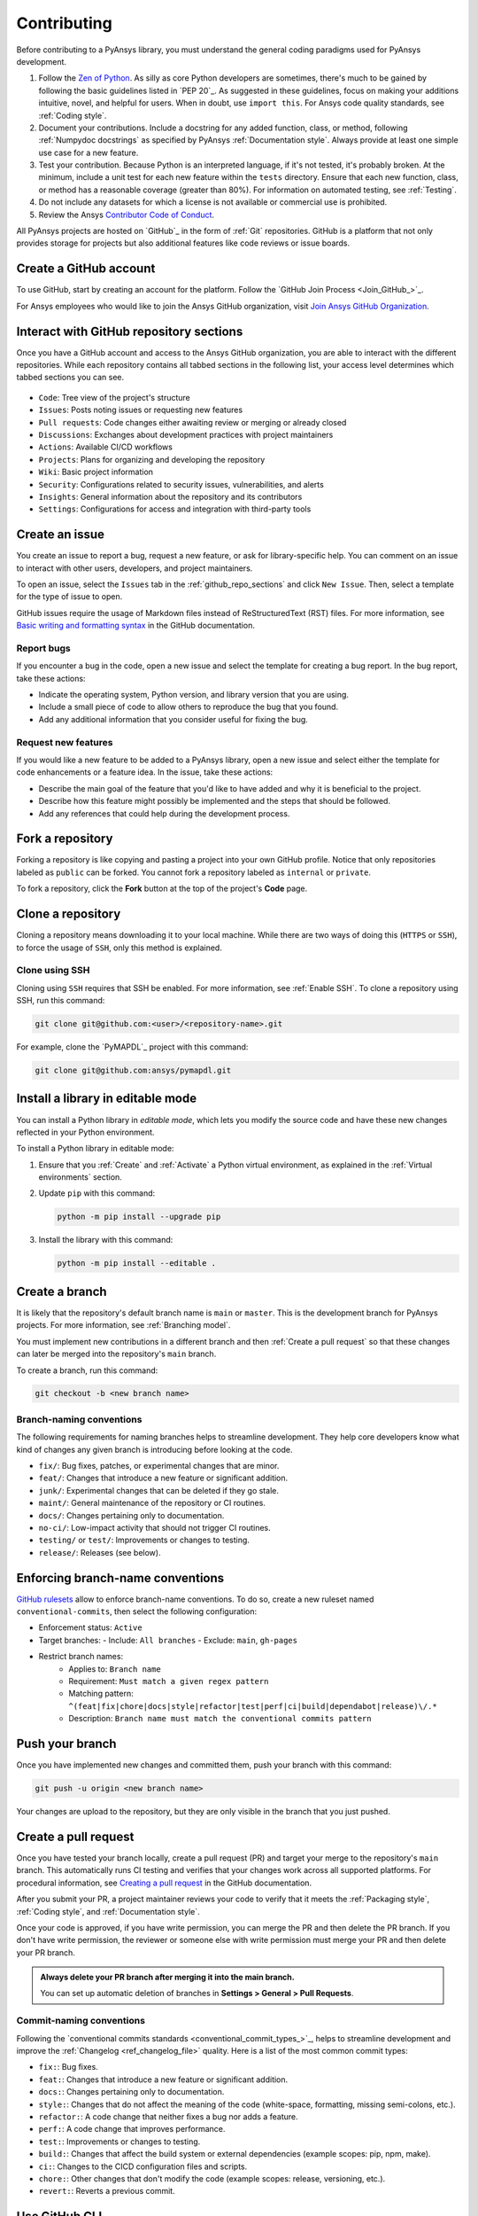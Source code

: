 .. _contributing:

Contributing
============

Before contributing to a PyAnsys library, you must understand the general
coding paradigms used for PyAnsys development.

#. Follow the `Zen of Python <https://www.python.org/dev/peps/pep-0020/>`_.
   As silly as core Python developers are sometimes, there's much to be
   gained by following the basic guidelines listed in `PEP 20`_. As suggested
   in these guidelines, focus on making your additions intuitive, novel,
   and helpful for users. When in doubt, use ``import this``.
   For Ansys code quality standards, see :ref:`Coding style`.

#. Document your contributions. Include a docstring for any added function,
   class, or method, following :ref:`Numpydoc docstrings` as specified by
   PyAnsys :ref:`Documentation style`. Always provide at least one simple use
   case for a new feature.

#. Test your contribution. Because Python is an interpreted language, if
   it's not tested, it's probably broken. At the minimum, include a unit
   test for each new feature within the ``tests`` directory. Ensure that
   each new function, class, or method has a reasonable coverage (greater
   than 80%). For information on automated testing, see :ref:`Testing`.

#. Do not include any datasets for which a license is not available
   or commercial use is prohibited.

#. Review the Ansys `Contributor Code of Conduct
   <https://github.com/ansys/.github/blob/main/CODE_OF_CONDUCT.md>`_.

All PyAnsys projects are hosted on `GitHub`_ in the form of :ref:`Git`
repositories. GitHub is a platform that not only provides storage for
projects but also additional features like code reviews or issue boards.

.. raw:: html

     <br>
     <div align="center">
       <img width="40%;" src="https://github.githubassets.com/images/modules/logos_page/GitHub-Logo.png">
     </div>

Create a GitHub account
-----------------------

To use GitHub, start by creating an account for the platform. Follow the
`GitHub Join Process <Join_GitHub_>`_.

For Ansys employees who would like to join the Ansys GitHub organization,
visit `Join Ansys GitHub Organization <https://myapps.microsoft.com/signin/42c0fa04-03f2-4407-865e-103af6973dae?tenantId=34c6ce67-15b8-4eff-80e9-52da8be89706>`_.

.. _github_repo_sections:

Interact with GitHub repository sections
----------------------------------------

Once you have a GitHub account and access to the Ansys GitHub organization,
you are able to interact with the different repositories. While each
repository contains all tabbed sections in the following list,
your access level determines which tabbed sections you can see.

.. figure:: images/github_sections.png
   :alt: GitHub repository sections
   :align: center

* ``Code``: Tree view of the project's structure
* ``Issues``: Posts noting issues or requesting new features
* ``Pull requests``: Code changes either awaiting review or merging or already closed
* ``Discussions``: Exchanges about development practices with project maintainers
* ``Actions``: Available CI/CD workflows
* ``Projects``: Plans for organizing and developing the repository
* ``Wiki``: Basic project information
* ``Security``: Configurations related to security issues, vulnerabilities, and alerts
* ``Insights``: General information about the repository and its contributors
* ``Settings``: Configurations for access and integration with third-party tools

Create an issue
---------------

You create an issue to report a bug, request a new feature, or ask for library-specific
help. You can comment on an issue to interact with other users, developers, and project
maintainers.

To open an issue, select the ``Issues`` tab in the :ref:`github_repo_sections` and click
``New Issue``. Then, select a template for the type of issue to open.

GitHub issues require the usage of Markdown files instead of ReStructuredText (RST)
files. For more information, see `Basic writing and formatting syntax
<https://docs.github.com/en/get-started/writing-on-github/getting-started-with-writing-and-formatting-on-github/basic-writing-and-formatting-syntax>`_
in the GitHub documentation.

Report bugs
~~~~~~~~~~~

If you encounter a bug in the code, open a new issue and select the template
for creating a bug report. In the bug report, take these actions:

- Indicate the operating system, Python version, and library version that you are using.
- Include a small piece of code to allow others to reproduce the bug that you found.
- Add any additional information that you consider useful for fixing the bug.

Request new features
~~~~~~~~~~~~~~~~~~~~

If you would like a new feature to be added to a PyAnsys library, open a
new issue and select either the template for code enhancements or a
feature idea. In the issue, take these actions:

- Describe the main goal of the feature that you'd like to have added and why it is beneficial
  to the project.
- Describe how this feature might possibly be implemented and the steps that should be
  followed.
- Add any references that could help during the development process.

Fork a repository
-----------------

Forking a repository is like copying and pasting a project into your own GitHub
profile. Notice that only repositories labeled as ``public`` can be forked. You
cannot fork a repository labeled as ``internal`` or ``private``.

To fork a repository, click the **Fork** button at the top of the project's
**Code** page.

Clone a repository
------------------

Cloning a repository means downloading it to your local machine. While there are two ways of
doing this (``HTTPS`` or ``SSH``), to force the usage of ``SSH``, only this method is explained.

Clone using SSH
~~~~~~~~~~~~~~~

Cloning using ``SSH`` requires that SSH be enabled. For more information, see :ref:`Enable SSH`.
To clone a repository using SSH, run this command:

.. code-block:: bash

    git clone git@github.com:<user>/<repository-name>.git

For example, clone the `PyMAPDL`_ project with this command:

.. code-block:: bash

    git clone git@github.com:ansys/pymapdl.git

Install a library in editable mode
----------------------------------

You can install a Python library in *editable mode*, which
lets you modify the source code and have these new changes
reflected in your Python environment.

To install a Python library in editable mode:

1. Ensure that you :ref:`Create` and :ref:`Activate` a Python virtual environment,
   as explained in the :ref:`Virtual environments` section.

2. Update ``pip`` with this command:

   .. code-block:: bash

       python -m pip install --upgrade pip

3. Install the library with this command:

   .. code-block:: bash

       python -m pip install --editable .

Create a branch
---------------

It is likely that the repository's default branch name is ``main`` or ``master``. This is the
development branch for PyAnsys projects. For more information, see :ref:`Branching model`. 

You must implement new contributions in a different branch and then :ref:`Create a pull request`
so that these changes can later be merged into the repository's ``main`` branch.

To create a branch, run this command:

.. code-block:: bash

    git checkout -b <new branch name>

.. _branch_naming:

Branch-naming conventions
~~~~~~~~~~~~~~~~~~~~~~~~~

The following requirements for naming branches helps to streamline
development. They help core developers know what kind of
changes any given branch is introducing before looking at the code.

-  ``fix/``: Bug fixes, patches, or experimental changes that are
   minor.
-  ``feat/``: Changes that introduce a new feature or significant
   addition.
-  ``junk/``: Experimental changes that can be deleted if they go
   stale.
-  ``maint/``: General maintenance of the repository or CI routines.
-  ``docs/``: Changes pertaining only to documentation.
-  ``no-ci/``: Low-impact activity that should not trigger CI
   routines.
-  ``testing/`` or ``test/``: Improvements or changes to testing.
-  ``release/``: Releases (see below).

Enforcing branch-name conventions
---------------------------------

`GitHub rulesets
<https://docs.github.com/en/repositories/configuring-branches-and-merges-in-your-repository/managing-rulesets/about-rulesets>`_
allow to enforce branch-name conventions. To do so, create a new ruleset named
``conventional-commits``, then select the following configuration:

- Enforcement status: ``Active``
- Target branches: 
  - Include: ``All branches``
  - Exclude: ``main``, ``gh-pages``

- Restrict branch names:
    - Applies to: ``Branch name``
    - Requirement: ``Must match a given regex pattern``
    - Matching pattern: ``^(feat|fix|chore|docs|style|refactor|test|perf|ci|build|dependabot|release)\/.*``
    - Description: ``Branch name must match the conventional commits pattern``


Push your branch
----------------

Once you have implemented new changes and committed them, push your
branch with this command:

.. code-block:: bash

   git push -u origin <new branch name>

Your changes are upload to the repository, but they are only visible in the branch
that you just pushed.

Create a pull request
---------------------

Once you have tested your branch locally, create a pull request (PR) and target your merge to
the repository's ``main`` branch. This automatically runs CI testing and verifies that your changes
work across all supported platforms. For procedural information, see `Creating a pull request
<https://docs.github.com/en/pull-requests/collaborating-with-pull-requests/proposing-changes-to-your-work-with-pull-requests/creating-a-pull-request>`_
in the GitHub documentation.

After you submit your PR, a project maintainer reviews your code to verify that it meets
the :ref:`Packaging style`, :ref:`Coding style`, and :ref:`Documentation style`.

Once your code is approved, if you have write permission, you can merge the PR
and then delete the PR branch. If you don't have write permission, the reviewer
or someone else with write permission must merge your PR and then delete your PR branch.

.. admonition:: Always delete your PR branch after merging it into the main branch.

   You can set up automatic deletion of branches in **Settings > General > Pull Requests**.


Commit-naming conventions
~~~~~~~~~~~~~~~~~~~~~~~~~

Following the `conventional commits standards <conventional_commit_types_>`_,
helps to streamline development and improve the :ref:`Changelog <ref_changelog_file>`
quality. Here is a list of the most common commit types:

-  ``fix:``: Bug fixes.
-  ``feat:``: Changes that introduce a new feature or significant addition.
-  ``docs:``: Changes pertaining only to documentation.
-  ``style:``: Changes that do not affect the meaning of the code (white-space,
   formatting, missing semi-colons, etc.).
-  ``refactor:``: A code change that neither fixes a bug nor adds a feature.
-  ``perf:``: A code change that improves performance.
-  ``test:``: Improvements or changes to testing.
-  ``build:``: Changes that affect the build system or external dependencies
   (example scopes: pip, npm, make).
-  ``ci:``: Changes to the CICD configuration files and scripts.
-  ``chore:``: Other changes that don't modify the code (example scopes: release,
   versioning, etc.).
- ``revert:``: Reverts a previous commit.


Use GitHub CLI
--------------

Because developers do not like leaving their terminals when working in projects,
GitHub offers a `command-line interface (CLI) <https://cli.github.com/>`_.

This program lets you interact with most of the features available in the
web version of GitHub. For available commands, see the
`GitHub CLI <https://cli.github.com/manual/gh>`_ documentation.
